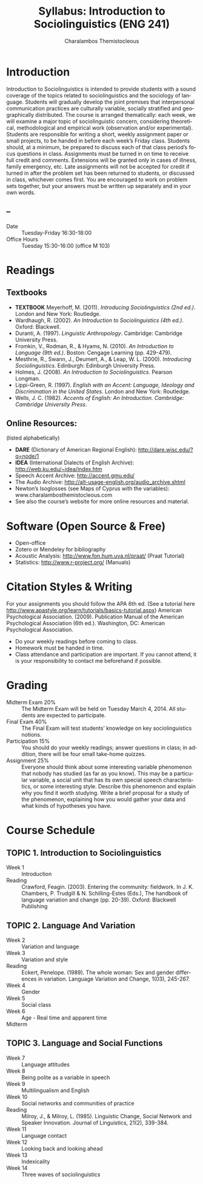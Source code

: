 #+TITLE: Syllabus: Introduction to Sociolinguistics (ENG 241)
#+Author: Charalambos Themistocleous
#+EMAIL: themistocleous@gmail.com
#+DESCRIPTION:
#+KEYWORDS: 
#+LANGUAGE:  en
#+OPTIONS:   H:3 num:t toc:t \n:nil @:t ::t |:t ^:t -:t f:t *:t <:t
#+OPTIONS:   TeX:t LaTeX:t skip:nil d:nil todo:t pri:nil tags:not-in-toc
#+INFOJS_OPT: view:nil toc:t ltoc:t mouse:underline buttons:0 path:http://orgmode.org/org-info.js
#+EXPORT_SELECT_TAGS: export
#+EXPORT_EXCLUDE_TAGS: noexport
#+LINK_UP:   
#+LINK_HOME: 
#+XSLT: 
#+STARTUP: overview
#+FILETAGS: RESEARCH
#+STYLE: <link rel="stylesheet" type="text/css" href="http://www.tsdye.com/tsd.css" /> 
#+LaTeX_CLASS: article
#+LaTeX_CLASS_OPTIONS: [listof=flat,letterpaper,11pt,abstract=true]
#+LaTeX_HEADER: \usepackage[AUTO]{inputenc}
#+LaTeX_HEADER: \usepackage[T1]{fontenc} 
#+LaTeX_HEADER: \usepackage[scaled]{beraserif}
#+LaTeX_HEADER: \usepackage[scaled]{berasans} 
#+LaTeX_HEADER: \usepackage[scaled]{beramono}
#+LaTeX_HEADER: \usepackage[style=authoryear-comp,natbib=true]{biblatex}
#+LaTeX_HEADER: \bibliography{colonization}
#+LaTeX_HEADER: \usepackage{graphicx}
#+LaTeX_HEADER: \setcounter{tocdepth}{1}
#+LaTeX_HEADER: \setcounter{secnumdepth}{1}
#+LaTeX_HEADER: \usepackage{microtype}
#+LaTeX_HEADER: \newcommand{\rc}{\ensuremath{^{14}}{C}}
#+LaTeX_HEADER: \usepackage{paralist}
#+LaTeX_HEADER: \let\enumerate\compactenum
#+LaTeX_HEADER: \let\description\compactdesc
#+LaTeX_HEADER: \let\itemize\compactitem
#+LaTeX_HEADER: \let\latin\textit
#+LaTeX_HEADER: \usepackage{textcomp}
#+LaTeX_HEADER: \usepackage{tabularx}

* Introduction
Introduction to Sociolinguistics is intended to provide students with a sound coverage of the topics related to sociolinguistics and the sociology of language. Students will gradually develop the joint premises that interpersonal communication practices are culturally variable, socially stratified and geographically distributed.
The course is arranged thematically: each week, we will examine a major topic of sociolinguistic concern, considering theoretical, methodological and empirical work (observation and/or experimental). Students are responsible for writing a short, weekly assignment paper or small projects, to be handed in before each week’s Friday class. Students should, at a minimum, be prepared to discuss each of that class period’s focus questions in class.
Assignments must be turned in on time to receive full credit and comments. Extensions will be granted only in cases of illness, family emergency, etc. Late assignments will not be accepted for credit if turned in after the problem set has been returned to students, or discussed in class, whichever comes first. You are encouraged to work on problem sets together, but your answers must be written up separately and in your own words.
** --
- Date :: Tuesday-Friday 16:30-18:00
- Office Hours :: Tuesday 15:30-16:00 (office M 103)
* Readings
** Textbooks 
- *TEXTBOOK* Meyerhoff, M. (2011). /Introducing Sociolinguistics (2nd ed.)/. London and New York: Routledge.
- Wardhaugh, R. (2002). /An Introduction to Sociolinguistics (4th ed.)/. Oxford: Blackwell.
- Duranti, A. (1997). /Linguistic Anthropology/. Cambridge: Cambridge University Press. 
- Fromkin, V., Rodman, R., & Hyams, N. (2010). /An Introduction to Language (9th ed.)/. Boston: Cengage Learning (pp. 429-479).
- Mesthrie, R., Swann, J., Deumert, A., & Leap, W. L. (2000). /Introducing Sociolinguistics/. Edinburgh: Edinburgh University Press.
- Holmes, J. (2008). /An Introduction to Sociolinguistics/. Pearson Longman. 
- Lippi-Green, R. (1997). /English with an Accent: Language, Ideology and Discrimination in the United States/. London and New York: Routledge. 
- Wells, J. C. (1982). /Accents of English: An Introduction. Cambridge: Cambridge University Press/.
** Online Resources:
(listed alphabetically)
- *DARE* (Dictionary of American Regional English): http://dare.wisc.edu/?q=node/1 
- *IDEA* (International Dialects of English Archive): http://web.ku.edu/~idea/index.htm 
- Speech Accent Archive: http://accent.gmu.edu/ 
- The Audio Archive: http://alt-usage-english.org/audio_archive.shtml
- Newton’s Isoglosses (see Maps of Cyprus with the variables):  www.charalambosthemistocleous.com 
- See also the course’s website for more online resources and material.

* Software (Open Source & Free)
- Open-office
- Zotero or Mendeley for bibliography
- Acoustic Analysis: http://www.fon.hum.uva.nl/praat/ (Praat Tutorial)
- Statistics: http://www.r-project.org/  (Manuals)

* Citation Styles & Writing
For your assignments you should follow the APA 6th ed. (See a tutorial here http://www.apastyle.org/learn/tutorials/basics-tutorial.aspx)
American Psychological Association. (2009). Publication Manual of the American Psychological Association (6th ed.). Washington, DC: American Psychological Association.
-	Do your weekly readings before coming to class.
-	Homework must be handed in time.
-	Class attendance and participation are important. If you cannot attend, it is your responsibility to contact me beforehand if possible.
* Grading
- Midterm Exam  20% :: The Midterm Exam will be held on Tuesday March 4, 2014. All students are expected to participate.
- Final Exam    40% :: The Final Exam will test students’ knowledge on key  sociolinguistics notions.                                                         
- Participation 15% :: You should do your weekly readings; answer questions in class; in addition, there will be four small take-home quizzes.                                           
- Assignment    25% :: Everyone should think about some interesting variable phenomenon that nobody has studied (as far as you know). This may be a particular variable, a social unit that has its own special speech characteristics, or some interesting style. Describe this phenomenon and explain why you find it worth studying. Write a brief proposal for a study of the phenomenon, explaining how you would gather your data and what kinds of hypotheses you have.                                                                                                                                                                                      
* Course Schedule
** TOPIC 1. Introduction to Sociolinguistics
- Week 1 :: Introduction
- Reading :: Crawford, Feagin. (2003). Entering the community: fieldwork. In J. K. Chambers, P. Trudgill & N. Schilling-Estes (Eds.), The handbook of language variation and change (pp. 20-39). Oxford: Blackwell Publishing
** TOPIC 2. Language And Variation
- Week 2 :: Variation and language
- Week 3 :: Variation and style
- Reading :: Eckert, Penelope. (1989). The whole woman: Sex and gender differences in variation. Language Variation and Change, 1(03), 245-267.
- Week 4 :: Gender
- Week 5 :: Social class
- Week 6 :: Age - Real time and apparent time
- Midterm ::
** TOPIC 3. Language and Social Functions
- Week 7 :: Language attitudes
- Week 8 :: Being polite as a variable in speech
- Week 9 :: Multilingualism and English
- Week 10 :: Social networks and communities of practice
- Reading :: Milroy, J., & Milroy, L. (1985). Linguistic Change, Social Network and Speaker Innovation. Journal of Linguistics, 21(2), 339-384.
- Week 11 :: Language contact
- Week 12 :: Looking back and looking ahead  
- Week 13 :: Indexicality
- Week 14 :: Three waves of sociolinguistics
